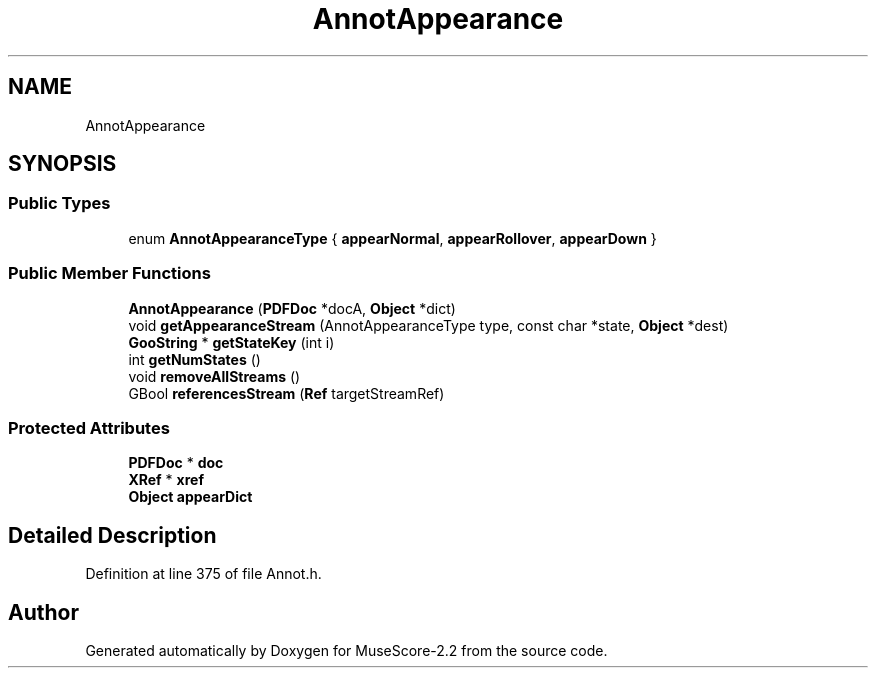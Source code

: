 .TH "AnnotAppearance" 3 "Mon Jun 5 2017" "MuseScore-2.2" \" -*- nroff -*-
.ad l
.nh
.SH NAME
AnnotAppearance
.SH SYNOPSIS
.br
.PP
.SS "Public Types"

.in +1c
.ti -1c
.RI "enum \fBAnnotAppearanceType\fP { \fBappearNormal\fP, \fBappearRollover\fP, \fBappearDown\fP }"
.br
.in -1c
.SS "Public Member Functions"

.in +1c
.ti -1c
.RI "\fBAnnotAppearance\fP (\fBPDFDoc\fP *docA, \fBObject\fP *dict)"
.br
.ti -1c
.RI "void \fBgetAppearanceStream\fP (AnnotAppearanceType type, const char *state, \fBObject\fP *dest)"
.br
.ti -1c
.RI "\fBGooString\fP * \fBgetStateKey\fP (int i)"
.br
.ti -1c
.RI "int \fBgetNumStates\fP ()"
.br
.ti -1c
.RI "void \fBremoveAllStreams\fP ()"
.br
.ti -1c
.RI "GBool \fBreferencesStream\fP (\fBRef\fP targetStreamRef)"
.br
.in -1c
.SS "Protected Attributes"

.in +1c
.ti -1c
.RI "\fBPDFDoc\fP * \fBdoc\fP"
.br
.ti -1c
.RI "\fBXRef\fP * \fBxref\fP"
.br
.ti -1c
.RI "\fBObject\fP \fBappearDict\fP"
.br
.in -1c
.SH "Detailed Description"
.PP 
Definition at line 375 of file Annot\&.h\&.

.SH "Author"
.PP 
Generated automatically by Doxygen for MuseScore-2\&.2 from the source code\&.
